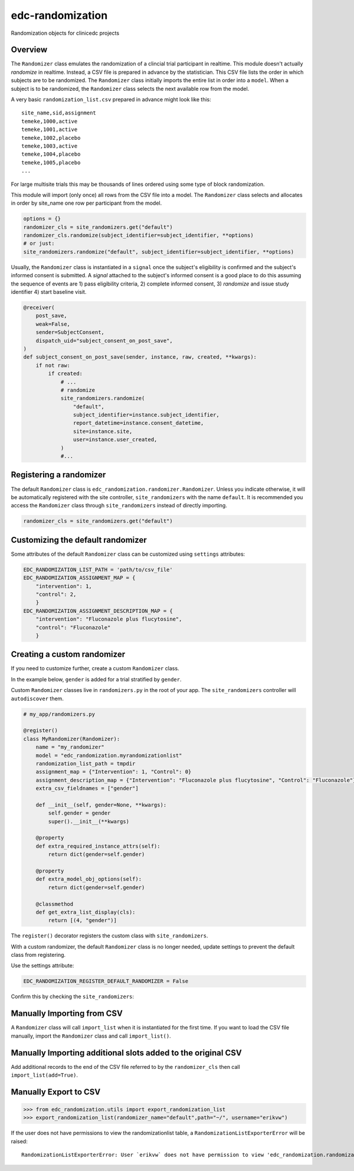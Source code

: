 edc-randomization
=================

Randomization objects for clinicedc projects

Overview
++++++++

The ``Randomizer`` class emulates the randomization of a clincial trial participant in
realtime. This module doesn't actually `randomize` in realtime. Instead, a CSV file is
prepared in advance by the statistician. This CSV file lists the order in which subjects
are to be randomized. The ``Randomizer`` class initially imports the entire list in order
into a ``model``. When a subject is to be randomized, the ``Randomizer`` class selects
the next available row from the model.

A very basic ``randomization_list.csv`` prepared in advance might look like this::

    site_name,sid,assignment
    temeke,1000,active
    temeke,1001,active
    temeke,1002,placebo
    temeke,1003,active
    temeke,1004,placebo
    temeke,1005,placebo
    ...

For large multisite trials this may be thousands of lines ordered using some type of block
randomization.

This module will import (only once) all rows from the CSV file into a model. The ``Randomizer``
class selects and allocates in order by site_name one row per participant from the model.

.. code-block:: python

    options = {}
    randomizer_cls = site_randomizers.get("default")
    randomizer_cls.randomize(subject_identifier=subject_identifier, **options)
    # or just:
    site_randomizers.randomize("default", subject_identifier=subject_identifier, **options)

Usually, the ``Randomizer`` class is instantiated in a ``signal`` once the subject's
eligibility is confirmed and the subject's informed consent is submitted. A
`signal` attached to the subject's informed consent is a good place to do this assuming the sequence
of events are 1) pass eligibility criteria, 2) complete informed consent, 3) `randomize` and
issue study identifier 4) start baseline visit.

.. code-block:: python

    @receiver(
        post_save,
        weak=False,
        sender=SubjectConsent,
        dispatch_uid="subject_consent_on_post_save",
    )
    def subject_consent_on_post_save(sender, instance, raw, created, **kwargs):
        if not raw:
            if created:
                # ...
                # randomize
                site_randomizers.randomize(
                    "default",
                    subject_identifier=instance.subject_identifier,
                    report_datetime=instance.consent_datetime,
                    site=instance.site,
                    user=instance.user_created,
                )
                #...


Registering a randomizer
++++++++++++++++++++++++
The default ``Randomizer`` class is ``edc_randomization.randomizer.Randomizer``. Unless you
indicate otherwise, it will be automatically registered with the site controller,
``site_randomizers`` with the name ``default``. It is recommended you access the ``Randomizer``
class through ``site_randomizers`` instead of directly importing.

.. code-block:: python

    randomizer_cls = site_randomizers.get("default")


Customizing the default randomizer
++++++++++++++++++++++++++++++++++

Some attributes of the default ``Randomizer`` class can be customized using ``settings`` attributes:

.. code-block:: python

    EDC_RANDOMIZATION_LIST_PATH = 'path/to/csv_file'
    EDC_RANDOMIZATION_ASSIGNMENT_MAP = {
        "intervention": 1,
        "control": 2,
        }
    EDC_RANDOMIZATION_ASSIGNMENT_DESCRIPTION_MAP = {
        "intervention": "Fluconazole plus flucytosine",
        "control": "Fluconazole"
        }

Creating a custom randomizer
++++++++++++++++++++++++++++

If you need to customize further, create a custom ``Randomizer`` class.

In the example below, ``gender`` is added for a trial stratified by ``gender``.

Custom ``Randomizer`` classes live in ``randomizers.py`` in the root of your app. The
``site_randomizers`` controller will ``autodiscover`` them.

.. code-block:: python

    # my_app/randomizers.py

    @register()
    class MyRandomizer(Randomizer):
        name = "my_randomizer"
        model = "edc_randomization.myrandomizationlist"
        randomization_list_path = tmpdir
        assignment_map = {"Intervention": 1, "Control": 0}
        assignment_description_map = {"Intervention": "Fluconazole plus flucytosine", "Control": "Fluconazole"}
        extra_csv_fieldnames = ["gender"]

        def __init__(self, gender=None, **kwargs):
            self.gender = gender
            super().__init__(**kwargs)

        @property
        def extra_required_instance_attrs(self):
            return dict(gender=self.gender)

        @property
        def extra_model_obj_options(self):
            return dict(gender=self.gender)

        @classmethod
        def get_extra_list_display(cls):
            return [(4, "gender")]


The ``register()`` decorator registers the custom class with ``site_randomizers``.

With a custom randomizer, the default ``Randomizer`` class is no longer needed,
update settings to prevent the default class from registering.

Use the settings attribute:

.. code-block:: python

    EDC_RANDOMIZATION_REGISTER_DEFAULT_RANDOMIZER = False

Confirm this by checking the ``site_randomizers``:

.. doctest:: site_randomizers

    >>> randomizer_cls = site_randomizers.get("default")
    NotRegistered: A Randomizer class by this name ...

    >>> randomizer_cls = site_randomizers.get("my_randomizer")
    >>> randomizer_cls.name
    "my_randomizer"


Manually Importing from CSV
+++++++++++++++++++++++++++
A ``Randomizer`` class will call ``import_list`` when it is instantiated
for the first time. If you want to load the CSV file manually,
import the ``Randomizer`` class and call ``import_list()``.


.. doctest:: import_list1

   >>> randomizer_cls = site_randomizers.get("my_randomizer")
   >>> randomizer_cls.import_list()
   Import CSV data
     Randomizer:
       -  Name: my_randomizer
       -  Assignments: {'active': 1, 'placebo': 2}
       -  Model: edc_randomization.myrandomizationlist
       -  Path: /home/me/.etc/randomization_list.csv
       -  Imported 5 SIDs for randomizer `my_randomizer` into model `edc_randomization.myrandomizationlist`
          from /home/me/.etc/randomization_list.csv.
       -  Verified OK.

Manually Importing additional slots added to the original CSV
+++++++++++++++++++++++++++++++++++++++++++++++++++++++++++++
Add additional records to the end of the CSV file referred to by the ``randomizer_cls`` then call ``import_list(add=True)``.

.. doctest:: import_list2

   >>> randomizer_cls = site_randomizers.get("my_randomizer")
   >>> randomizer_cls.import_list(add=True)
   Import CSV data
     Randomizer:
       -  Name: my_randomizer
       -  Assignments: {'active': 1, 'placebo': 2}
       -  Model: edc_randomization.myrandomizationlist
       -  Path: /home/me/.etc/randomization_list.csv
       -  Imported 5 SIDs for randomizer `my_randomizer` into model `edc_randomization.myrandomizationlist`
          from /home/me/.etc/randomization_list.csv.
       -  Verified OK.



Manually Export to CSV
++++++++++++++++++++++

.. code-block:: python

    >>> from edc_randomization.utils import export_randomization_list
    >>> export_randomization_list(randomizer_name="default",path="~/", username="erikvw")

If the user does not have permissions to view the randomizationlist table, a ``RandomizationListExporterError`` will be raised::

    RandomizationListExporterError: User `erikvw` does not have permission to view 'edc_randomization.randomizationlist'
